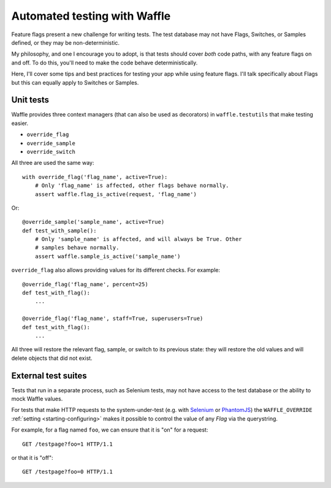 .. _testing-automated:

=============================
Automated testing with Waffle
=============================

Feature flags present a new challenge for writing tests. The test
database may not have Flags, Switches, or Samples defined, or they may
be non-deterministic.

My philosophy, and one I encourage you to adopt, is that tests should
cover *both* code paths, with any feature flags on and off. To do
this, you'll need to make the code behave deterministically.

Here, I'll cover some tips and best practices for testing your app
while using feature flags. I'll talk specifically about Flags but this
can equally apply to Switches or Samples.


Unit tests
==========

Waffle provides three context managers (that can also be used as
decorators) in ``waffle.testutils`` that make testing easier.

- ``override_flag``
- ``override_sample``
- ``override_switch``

All three are used the same way::

    with override_flag('flag_name', active=True):
        # Only 'flag_name' is affected, other flags behave normally.
        assert waffle.flag_is_active(request, 'flag_name')

Or::

    @override_sample('sample_name', active=True)
    def test_with_sample():
        # Only 'sample_name' is affected, and will always be True. Other
        # samples behave normally.
        assert waffle.sample_is_active('sample_name')

``override_flag`` also allows providing values for its different checks.
For example::

    @override_flag('flag_name', percent=25)
    def test_with_flag():
        ...

    @override_flag('flag_name', staff=True, superusers=True)
    def test_with_flag():
        ...

All three will restore the relevant flag, sample, or switch to its
previous state: they will restore the old values and will delete objects
that did not exist.


External test suites
====================

Tests that run in a separate process, such as Selenium tests, may not
have access to the test database or the ability to mock Waffle values.

For tests that make HTTP requests to the system-under-test (e.g. with
Selenium_ or PhantomJS_) the ``WAFFLE_OVERRIDE`` :ref:`setting
<starting-configuring>` makes it possible to control the value of any
*Flag* via the querystring.

.. highlight:: http

For example, for a flag named ``foo``, we can ensure that it is "on" for
a request::

    GET /testpage?foo=1 HTTP/1.1

or that it is "off"::

    GET /testpage?foo=0 HTTP/1.1


.. _mock: http://pypi.python.org/pypi/mock/
.. _fudge: http://farmdev.com/projects/fudge/
.. _Selenium: http://www.seleniumhq.org/
.. _PhantomJS: http://phantomjs.org/
